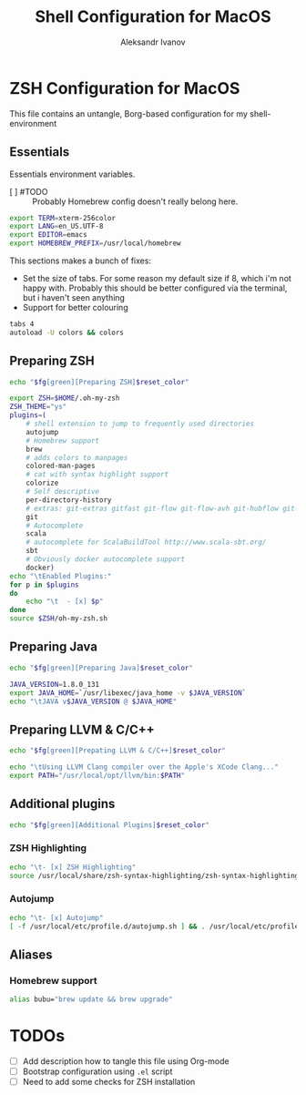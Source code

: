 #+TITLE: Shell Configuration for MacOS
#+AUTHOR: Aleksandr Ivanov
#+BABEL: :cache yes

* ZSH Configuration for MacOS
  This file contains an untangle, Borg-based configuration for my shell-environment
** Essentials  
Essentials environment variables.
 - [ ] #TODO :: Probably Homebrew config doesn't really belong here.

#+BEGIN_SRC sh 
export TERM=xterm-256color
export LANG=en_US.UTF-8
export EDITOR=emacs
export HOMEBREW_PREFIX=/usr/local/homebrew
#+END_SRC

This sections makes a bunch of fixes:
 - Set the size of tabs. For some reason my default size if 8, which i'm not happy with. Probably this should be better configured via the terminal, but i haven't seen anything
 - Support for better colouring 

#+BEGIN_SRC sh
tabs 4
autoload -U colors && colors
#+END_SRC   
 
** Preparing ZSH 
#+BEGIN_SRC sh
echo "$fg[green][Preparing ZSH]$reset_color"
#+END_SRC

#+BEGIN_SRC sh
  export ZSH=$HOME/.oh-my-zsh
  ZSH_THEME="ys"
  plugins=(
      # shell extension to jump to frequently used directories
      autojump
      # Homebrew support
      brew 
      # adds colors to manpages
      colored-man-pages 
      # cat with syntax highlight support
      colorize
      # Self descriptive
      per-directory-history
      # extras: git-extras gitfast git-flow git-flow-avh git-hubflow git-remote-branch
      git 
      # Autocomplete
      scala 
      # autocomplete for ScalaBuildTool http://www.scala-sbt.org/
      sbt 
      # Obviously docker autocomplete support
      docker)
  echo "\tEnabled Plugins:"
  for p in $plugins 
  do
      echo "\t  - [x] $p"
  done
  source $ZSH/oh-my-zsh.sh
#+END_SRC

** Preparing Java
#+BEGIN_SRC sh
echo "$fg[green][Preparing Java]$reset_color"
#+END_SRC

#+BEGIN_SRC sh
JAVA_VERSION=1.8.0_131
export JAVA_HOME=`/usr/libexec/java_home -v $JAVA_VERSION`
echo "\tJAVA v$JAVA_VERSION @ $JAVA_HOME"
#+END_SRC

** Preparing LLVM & C/C++
#+BEGIN_SRC sh
echo "$fg[green][Prepating LLVM & C/C++]$reset_color"
#+END_SRC

#+BEGIN_SRC sh
echo "\tUsing LLVM Clang compiler over the Apple's XCode Clang..."
export PATH="/usr/local/opt/llvm/bin:$PATH"
#+END_SRC
** Additional plugins
#+BEGIN_SRC sh
echo "$fg[green][Additional Plugins]$reset_color"
#+END_SRC
*** ZSH Highlighting
#+BEGIN_SRC sh
echo "\t- [x] ZSH Highlighting"
source /usr/local/share/zsh-syntax-highlighting/zsh-syntax-highlighting.zsh
#+END_SRC    
*** Autojump
#+BEGIN_SRC sh
echo "\t- [x] Autojump"
[ -f /usr/local/etc/profile.d/autojump.sh ] && . /usr/local/etc/profile.d/autojump.sh
#+END_SRC
** Aliases
*** Homebrew support
#+BEGIN_SRC sh
alias bubu="brew update && brew upgrade"
#+END_SRC

* TODOs
 - [ ] Add description how to tangle this file using Org-mode
 - [ ] Bootstrap configuration using =.el= script
 - [ ] Need to add some checks for ZSH installation
